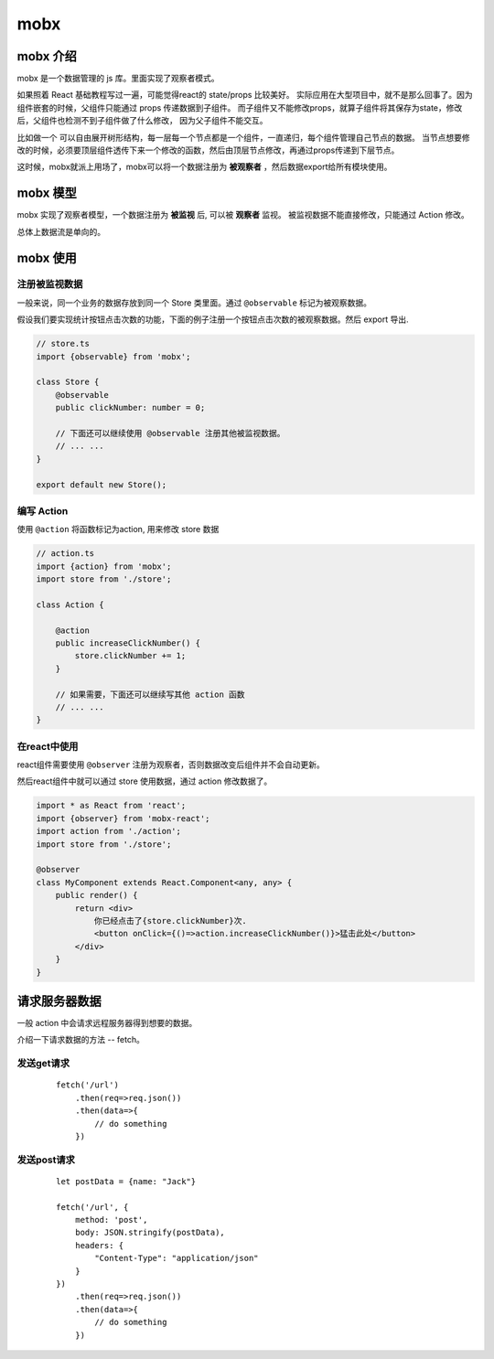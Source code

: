 ###########################
mobx
###########################

mobx 介绍
====================

mobx 是一个数据管理的 js 库。里面实现了观察者模式。

如果照着 React 基础教程写过一遍，可能觉得react的 state/props 比较美好。
实际应用在大型项目中，就不是那么回事了。因为组件嵌套的时候，父组件只能通过 props 传递数据到子组件。
而子组件又不能修改props，就算子组件将其保存为state，修改后，父组件也检测不到子组件做了什么修改，
因为父子组件不能交互。

比如做一个 可以自由展开树形结构，每一层每一个节点都是一个组件，一直递归，每个组件管理自己节点的数据。
当节点想要修改的时候，必须要顶层组件透传下来一个修改的函数，然后由顶层节点修改，再通过props传递到下层节点。


这时候，mobx就派上用场了，mobx可以将一个数据注册为 **被观察者** ，然后数据export给所有模块使用。

mobx 模型
============================

.. image:: /_static/mobx-model.jpg

mobx 实现了观察者模型，一个数据注册为 **被监视** 后, 可以被 **观察者** 监视。
被监视数据不能直接修改，只能通过 Action 修改。

总体上数据流是单向的。


mobx 使用
===========================

注册被监视数据
---------------------------

一般来说，同一个业务的数据存放到同一个 Store 类里面。通过 ``@observable`` 标记为被观察数据。

假设我们要实现统计按钮点击次数的功能，下面的例子注册一个按钮点击次数的被观察数据。然后 export 导出.

.. code-block:: javascript

    // store.ts
    import {observable} from 'mobx';

    class Store {
        @observable
        public clickNumber: number = 0;

        // 下面还可以继续使用 @observable 注册其他被监视数据。
        // ... ...
    }

    export default new Store();

编写 Action 
------------------------------

使用 ``@action`` 将函数标记为action, 用来修改 store 数据

.. code-block:: javascript

    // action.ts
    import {action} from 'mobx';
    import store from './store';

    class Action {
    
        @action
        public increaseClickNumber() {
            store.clickNumber += 1;
        }

        // 如果需要，下面还可以继续写其他 action 函数
        // ... ...
    }


在react中使用
-------------------------------

react组件需要使用 ``@observer`` 注册为观察者，否则数据改变后组件并不会自动更新。

然后react组件中就可以通过 store 使用数据，通过 action 修改数据了。

.. code-block:: typescript

    import * as React from 'react';
    import {observer} from 'mobx-react';
    import action from './action';
    import store from './store';

    @observer
    class MyComponent extends React.Component<any, any> {
        public render() {
            return <div>
                你已经点击了{store.clickNumber}次.
                <button onClick={()=>action.increaseClickNumber()}>猛击此处</button>
            </div>
        }
    }

请求服务器数据
================================

一般 action 中会请求远程服务器得到想要的数据。

介绍一下请求数据的方法 -- fetch。

发送get请求
------------------------

    ::

        fetch('/url')
            .then(req=>req.json())
            .then(data=>{
                // do something
            })

发送post请求
------------------------

    ::

        let postData = {name: "Jack"}

        fetch('/url', {
            method: 'post',
            body: JSON.stringify(postData),
            headers: {
                "Content-Type": "application/json"
            }
        })
            .then(req=>req.json())
            .then(data=>{
                // do something
            })

